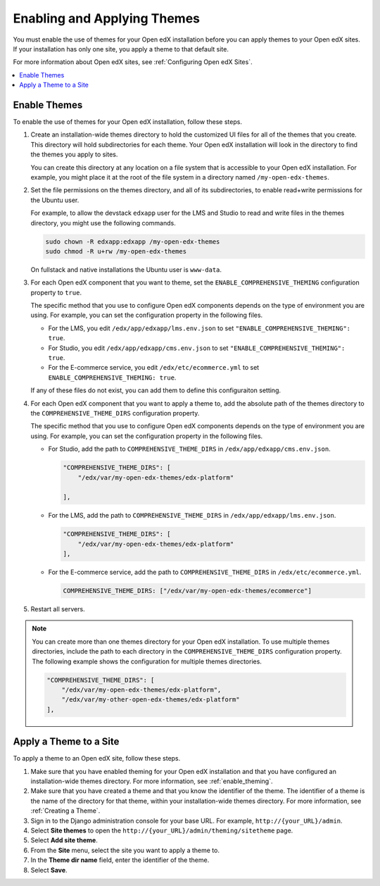 .. _enable_theming:

##############################
Enabling and Applying Themes
##############################

You must enable the use of themes for your Open edX installation before you can
apply themes to your Open edX sites. If your installation has only one site,
you apply a theme to that default site.

For more information about Open edX sites, see :ref:`Configuring Open edX
Sites`.

.. contents::
   :local:
   :depth: 1

***************
Enable Themes
***************

To enable the use of themes for your Open edX installation, follow these steps.

#. Create an installation-wide themes directory to hold the customized UI files
   for all of the themes that you create. This directory will hold
   subdirectories for each theme. Your Open edX installation will look in the
   directory to find the themes you apply to sites.

   You can create this directory at any location on a file system that is
   accessible to your Open edX installation. For example, you might place it at
   the root of the file system in a directory named ``/my-open-edx-themes``.

#. Set the file permissions on the themes directory, and all of its
   subdirectories, to enable read+write permissions for the Ubuntu user.

   For example, to allow the devstack ``edxapp`` user for the LMS and Studio to
   read and write files in the themes directory, you might use the following
   commands.

   .. code-block:: bash

     sudo chown -R edxapp:edxapp /my-open-edx-themes
     sudo chmod -R u+rw /my-open-edx-themes

   On fullstack and native installations the Ubuntu user is ``www-data``.

#. For each Open edX component that you want to theme, set the
   ``ENABLE_COMPREHENSIVE_THEMING`` configuration property to ``true``.

   The specific method that you use to configure Open edX components depends on
   the type of environment you are using. For example, you can set the
   configuration property in the following files.

   * For the LMS, you edit ``/edx/app/edxapp/lms.env.json`` to set
     ``"ENABLE_COMPREHENSIVE_THEMING": true``.

   * For Studio, you edit ``/edx/app/edxapp/cms.env.json`` to set
     ``"ENABLE_COMPREHENSIVE_THEMING": true``.

   * For the E-commerce service, you edit ``/edx/etc/ecommerce.yml`` to set
     ``ENABLE_COMPREHENSIVE_THEMING: true``.

   If any of these files do not exist, you can add them to define this
   configuraiton setting.

#. For each Open edX component that you want to apply a theme to, add the
   absolute path of the themes directory to the ``COMPREHENSIVE_THEME_DIRS``
   configuration property.

   The specific method that you use to configure Open edX components depends on
   the type of environment you are using. For example, you can set the
   configuration property in the following files.

   * For Studio, add the path to ``COMPREHENSIVE_THEME_DIRS`` in
     ``/edx/app/edxapp/cms.env.json``.

     .. code-block:: none

        "COMPREHENSIVE_THEME_DIRS": [
            "/edx/var/my-open-edx-themes/edx-platform"

        ],

   * For the LMS, add the path to ``COMPREHENSIVE_THEME_DIRS`` in
     ``/edx/app/edxapp/lms.env.json``.

     .. code-block:: none

        "COMPREHENSIVE_THEME_DIRS": [
            "/edx/var/my-open-edx-themes/edx-platform"
        ],

   * For the E-commerce service, add the path to ``COMPREHENSIVE_THEME_DIRS``
     in ``/edx/etc/ecommerce.yml``.

     .. code-block:: none

       COMPREHENSIVE_THEME_DIRS: ["/edx/var/my-open-edx-themes/ecommerce"]

#. Restart all servers.

.. note::

    You can create more than one themes directory for your Open edX
    installation. To use multiple themes directories, include the path to each
    directory in the ``COMPREHENSIVE_THEME_DIRS`` configuration property. The
    following example shows the configuration for multiple themes directories.

    .. code-block:: none

        "COMPREHENSIVE_THEME_DIRS": [
            "/edx/var/my-open-edx-themes/edx-platform",
            "/edx/var/my-other-open-edx-themes/edx-platform"
        ],


************************
Apply a Theme to a Site
************************

To apply a theme to an Open edX site, follow these steps.

#. Make sure that you have enabled theming for your Open edX installation and
   that you have configured an installation-wide themes directory. For more
   information, see :ref:`enable_theming`.

#. Make sure that you have created a theme and that you know the identifier of
   the theme. The identifier of a theme is the name of the directory for that
   theme, within your installation-wide themes directory. For more information,
   see :ref:`Creating a Theme`.

#. Sign in to the Django administration console for your base URL. For example,
   ``http://{your_URL}/admin``.

#. Select **Site themes** to open the
   ``http://{your_URL}/admin/theming/sitetheme`` page.

#. Select **Add site theme**.

#. From the **Site** menu, select the site you want to apply a theme to.

#. In the **Theme dir name** field, enter the identifier of the theme.

#. Select **Save**.

